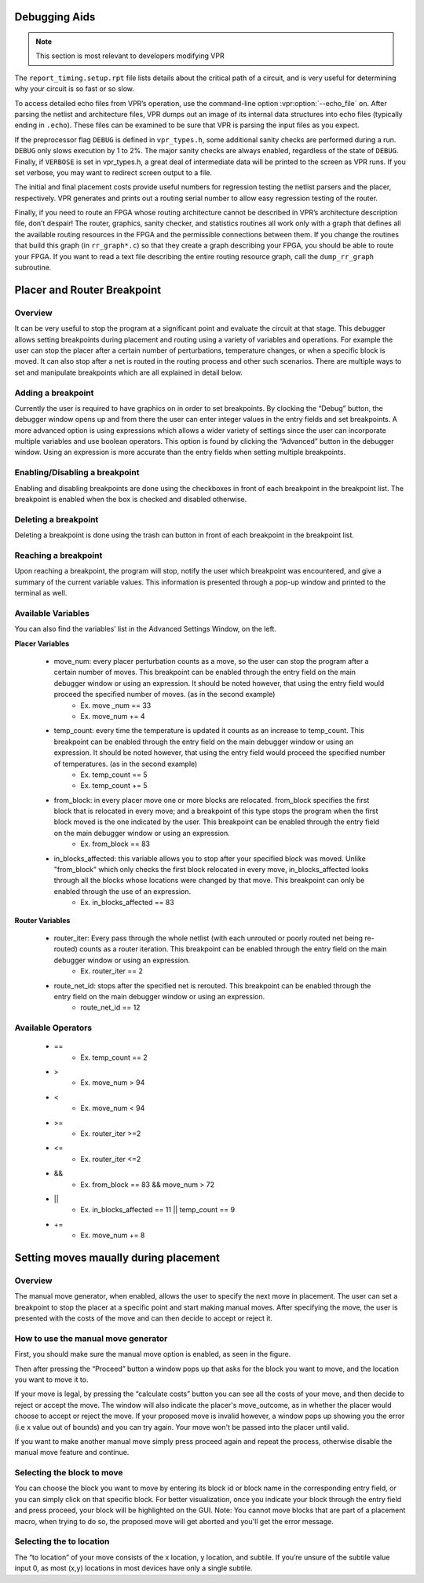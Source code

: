 Debugging Aids
==============

.. program:: vpr

.. note:: This section is most relevant to developers modifying VPR

The ``report_timing.setup.rpt`` file lists details about the critical path of a circuit, and is very useful for determining why your circuit is so fast or so slow.

To access detailed echo files from VPR’s operation, use the command-line option :vpr:option:`--echo_file` ``on``.
After parsing the netlist and architecture files, VPR dumps out an image of its internal data structures into echo files (typically ending in ``.echo``).
These files can be examined to be sure that VPR is parsing the input files as you expect.

If the preprocessor flag ``DEBUG`` is defined in ``vpr_types.h``, some additional sanity checks are performed during a run.
``DEBUG`` only slows execution by 1 to 2%.
The major sanity checks are always enabled, regardless of the state of ``DEBUG``.
Finally, if ``VERBOSE`` is set in vpr_types.h, a great deal of intermediate data will be printed to the screen as VPR runs.
If you set verbose, you may want to redirect screen output to a file.

The initial and final placement costs provide useful numbers for regression testing the netlist parsers and the placer, respectively.
VPR generates and prints out a routing serial number to allow easy regression testing of the router.

Finally, if you need to route an FPGA whose routing architecture cannot be described in VPR’s architecture description file, don’t despair!
The router, graphics, sanity checker, and statistics routines all work only with a graph that defines all the available routing resources in the FPGA and the permissible connections between them.
If you change the routines that build this graph (in ``rr_graph*.c``) so that they create a graph describing your FPGA, you should be able to route your FPGA.
If you want to read a text file describing the entire routing resource graph, call the ``dump_rr_graph`` subroutine.

Placer and Router Breakpoint
============================

.. image:: https://www.verilogtorouting.org/img/debuggerWindow.png
    :align: center

Overview
~~~~~~~~~~~~~~~~~

It can be very useful to stop the program at a significant point and evaluate the circuit at that stage. This debugger allows setting breakpoints during placement and routing using a variety of variables and operations. For example the user can stop the placer after a certain number of perturbations, temperature changes, or when a specific block is moved. It can also stop after a net is routed in the routing process and other such scenarios. There are multiple ways to set and manipulate breakpoints which are all explained in detail below.

Adding a breakpoint
~~~~~~~~~~~~~~~~~~~

Currently the user is required to have graphics on in order to set breakpoints. By clocking the “Debug” button, the debugger window opens up and from there the user can enter integer values in the entry fields and set breakpoints. A more advanced option is using expressions which allows a wider variety of settings since the user can incorporate multiple variables and use boolean operators. This option is found by clicking the “Advanced” button in the debugger window. Using an expression is more accurate than the entry fields when setting multiple breakpoints.

Enabling/Disabling a breakpoint
~~~~~~~~~~~~~~~~~~~~~~~~~~~~~~~

Enabling and disabling breakpoints are done using the checkboxes in front of each breakpoint in the breakpoint list. The breakpoint is enabled when the box is checked and disabled otherwise.

Deleting a breakpoint
~~~~~~~~~~~~~~~~~~~~~

Deleting a breakpoint is done using the trash can button in front of each breakpoint in the breakpoint list.

Reaching a breakpoint
~~~~~~~~~~~~~~~~~~~~~

Upon reaching a breakpoint, the program will stop, notify the user which breakpoint was encountered, and give a summary of the current variable values. This information is presented through a pop-up window and printed to the terminal as well.

Available Variables
~~~~~~~~~~~~~~~~~~~

.. image:: https://www.verilogtorouting.org/img/advancedWindow.png
    :align: center

You can also find the variables’ list in the Advanced Settings Window, on the left.

**Placer Variables**

  * move_num: every placer perturbation counts as a move, so the user can stop the program after a certain number of moves. This breakpoint can be enabled through the entry field on the main debugger window or using an expression. It should be noted however, that using the entry field would proceed the specified number of moves. (as in the second example)
          * Ex. move _num == 33
          * Ex. move_num += 4
  * temp_count: every time the temperature is updated it counts as an increase to temp_count. This breakpoint can be enabled through the entry field on the main debugger window or using an expression. It should be noted however, that using the entry field would proceed the specified number of temperatures. (as in the second example)
          * Ex. temp_count == 5
          * Ex. temp_count += 5
  * from_block:  in every placer move one or more blocks are relocated. from_block specifies the first block that is relocated in every move; and a breakpoint of this type stops the program when the first block moved is the one indicated by the user. This breakpoint can be enabled through the entry field on the main debugger window or using an expression.
          * Ex. from_block == 83
  * in_blocks_affected: this variable allows you to stop after your specified block was moved. Unlike "from_block" which only checks the first block relocated in every move, in_blocks_affected looks through all the blocks whose locations were changed by that move. This breakpoint can only be enabled through the use of an expression.
          * Ex. in_blocks_affected == 83
    
**Router Variables**

  * router_iter: Every pass through the whole netlist (with each unrouted or poorly routed net being re-routed) counts as a router iteration. This breakpoint can be enabled through the entry field on the main debugger window or using an expression.
          * Ex. router_iter == 2
  * route_net_id: stops after the specified net is rerouted. This breakpoint can be enabled through the entry field on the main debugger window or using an expression.
          * route_net_id == 12
    
Available Operators
~~~~~~~~~~~~~~~~~~~

  * ==
          * Ex. temp_count == 2
  * >
          * Ex. move_num > 94
  * <
          * Ex. move_num < 94
  * >=
          * Ex. router_iter >=2
  * <=
          * Ex. router_iter <=2
  * &&
          * Ex. from_block == 83 && move_num > 72
  * ||
          * Ex. in_blocks_affected == 11 || temp_count == 9
  * +=
          * Ex. move_num += 8
          
          
Setting moves maually during placement
======================================

Overview
~~~~~~~~

The manual move generator, when enabled, allows the user to specify the next move in placement. The user can set a breakpoint to stop the placer at a specific point and start making manual moves. After specifying the move, the user is presented with the costs of the move and can then decide to accept or reject it.

How to use the manual move generator
~~~~~~~~~~~~~~~~~~~~~~~~~~~~~~~~~~~~

First, you should make sure the manual move option is enabled, as seen in the figure.

.. image:: https://www.verilogtorouting.org/img/manualMoveCheckbox.png
    :align: center
    
Then after pressing the “Proceed” button a window pops up that asks for the block you want to move, and the location you want to move it to. 

.. image:: https://www.verilogtorouting.org/img/manualMoveWindow.png
    :align: center
    
If your move is legal, by pressing the “calculate costs” button you can see all the costs of your move, and then decide to reject or accept the move. The window will also indicate the placer's move_outcome, as in whether the placer would choose to accept or reject the move. If your proposed move is invalid however, a window pops up showing you the error (i.e x value out of bounds) and you can try again. Your move won't be passed into the placer until valid.

.. image:: https://www.verilogtorouting.org/img/moveCosts.png
    :align: center

If you want to make another manual move simply press proceed again and repeat the process, otherwise disable the manual move feature and continue.

Selecting the block to move
~~~~~~~~~~~~~~~~~~~~~~~~~~~

You can choose the block you want to move by entering its block id or block name in the corresponding entry field, or you can simply click on that specific block. For better visualization, once you indicate your block through the entry field and press proceed, your block will be highlighted on the GUI. Note: You cannot move blocks that are part of a placement macro, when trying to do so, the proposed move will get aborted and you'll get the error message.

Selecting the to location
~~~~~~~~~~~~~~~~~~~~~~~~~

The “to location” of your move consists of the x location, y location, and subtile. If you’re unsure of the subtile value input 0, as most (x,y) locations in most devices have only a single subtile.
